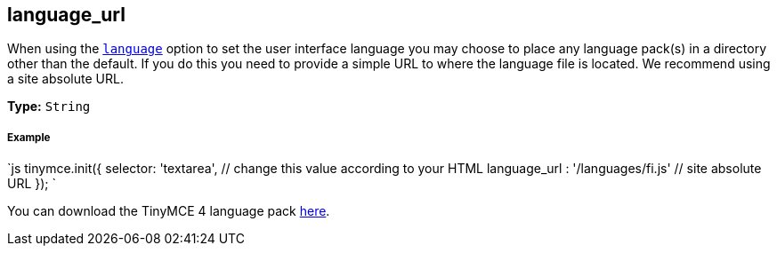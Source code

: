 == language_url

When using the <<language,`language`>> option to set the user interface language you may choose to place any language pack(s) in a directory other than the default. If you do this you need to provide a simple URL to where the language file is located. We recommend using a site absolute URL.

*Type:* `String`

[discrete]
===== Example

`js
tinymce.init({
  selector: 'textarea',  // change this value according to your HTML
  language_url : '/languages/fi.js'  // site absolute URL
});
`

You can download the TinyMCE 4 language pack link:/language/tinymce4x_languages.zip[here].
